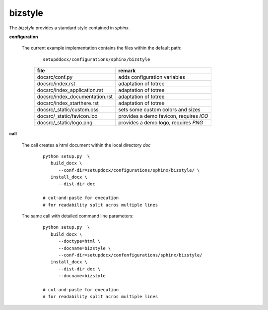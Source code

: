 
.. _CONFIG_TEMPLATE_SPHINX_BIZSTYLE:

********
bizstyle
********

.. raw:: html

    <style>
      html, body{
         height: 100%;
      }
      .document{
         height: 100%;
      }

    </style>



The *bizstyle* provides a standard style contained in *sphinx*.

.. only:: singlehtml

   .. container:: figabstract
   
      .. figurewrap:: _static/bizstyle.png
         :width-latex: 400
         :width: 600
         :target-html: _static/bizstyle.png
         :align: center
         
      Figure: Theme 'bizstyle'


.. only:: not singlehtml

   .. figurewrap:: _static/bizstyle.png
      :width-latex: 400
      :width: 600
      :target-html: _static/bizstyle.png
      :align: center
      
      Figure: Theme 'bizstyle'

**configuration**
   
   The current example implementation contains the files
   within the default path:

      .. parsed-literal::
         
         setupddocx/configurations/sphinx/bizstyle
   
      .. raw:: html
      
         <div class="indextab">
         <div class="nonbreakheadtab">
         <div class="autocoltab">
   
      +--------------------------------+-----------------------------------------+
      | file                           | remark                                  |
      +================================+=========================================+
      | docsrc/conf.py                 | adds configuration variables            |
      +--------------------------------+-----------------------------------------+
      | docsrc/index.rst               | adaptation of totree                    |
      +--------------------------------+-----------------------------------------+
      | docsrc/index_application.rst   | adaptation of totree                    |
      +--------------------------------+-----------------------------------------+
      | docsrc/index_documentation.rst | adaptation of totree                    |
      +--------------------------------+-----------------------------------------+
      | docsrc/index_starthere.rst     | adaptation of totree                    |
      +--------------------------------+-----------------------------------------+
      | docsrc/_static/custom.css      | sets some custom colors and sizes       |
      +--------------------------------+-----------------------------------------+
      | docsrc/_static/favicon.ico     | provides a demo favicon, requires *ICO* |
      +--------------------------------+-----------------------------------------+
      | docsrc/_static/logo.png        | provides a demo logo, requires *PNG*    |
      +--------------------------------+-----------------------------------------+
   
      .. raw:: html
      
         </div>
         </div>
         </div>

**call**
   
   The call creates a html document within the local directory *doc*
   
      .. parsed-literal::

         python setup.py  \\
            build_docx \\
               --conf-dir=setupdocx/configurations/sphinx/bizstyle/ \\
            install_docx \\
               --dist-dir doc

         # cut-and-paste for execution
         # for readability split acros multiple lines

   The same call with detailed command line parameters:
   
      .. parsed-literal::

         python setup.py  \\
            build_docx \\
               --doctype=html \\
               --docname=bizstyle \\
               --conf-dir=setupdocx/confonfigurations/sphinx/bizstyle/
            install_docx \\
               --dist-dir doc \\
               --docname=bizstyle

         # cut-and-paste for execution
         # for readability split acros multiple lines
